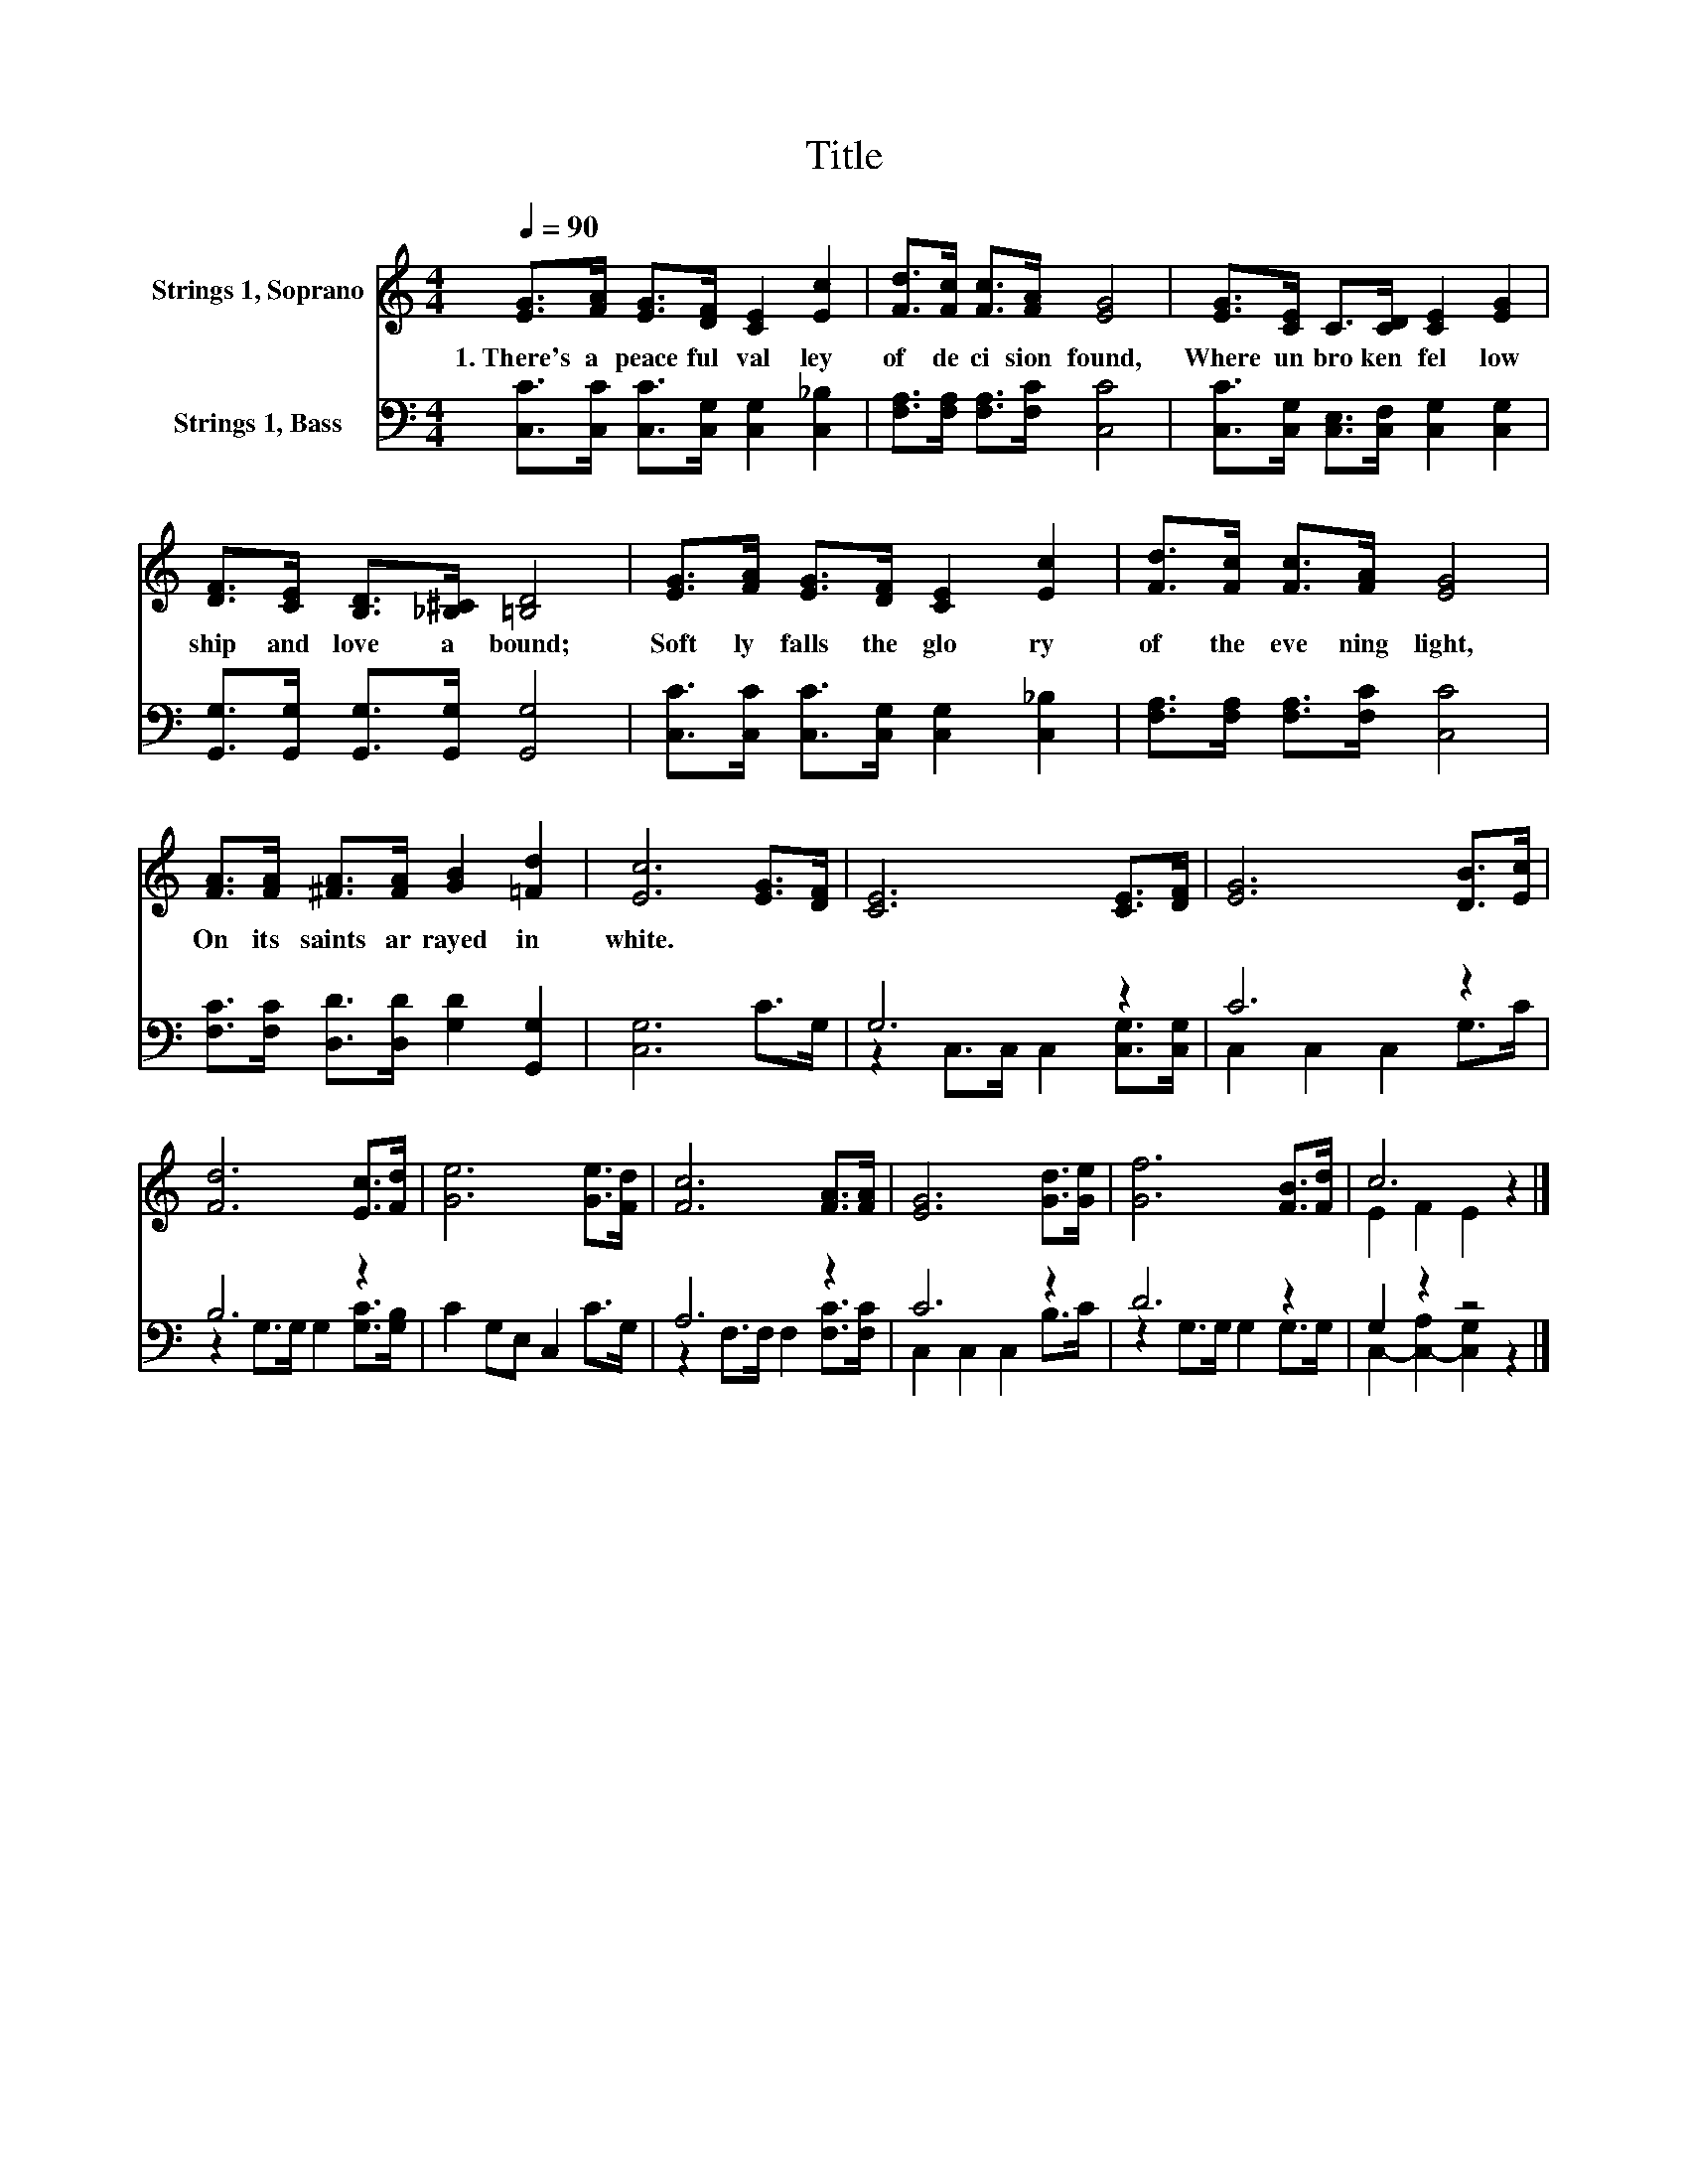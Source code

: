 X:1
T:Title
%%score ( 1 2 ) ( 3 4 )
L:1/8
Q:1/4=90
M:4/4
K:C
V:1 treble nm="Strings 1, Soprano"
V:2 treble 
V:3 bass nm="Strings 1, Bass"
V:4 bass 
V:1
 [EG]>[FA] [EG]>[DF] [CE]2 [Ec]2 | [Fd]>[Fc] [Fc]>[FA] [EG]4 | [EG]>[CE] C>[CD] [CE]2 [EG]2 | %3
w: 1.~There's~ a~ peace ful~ val ley~|of~ de ci sion~ found,~|Where~ un bro ken~ fel low|
 [DF]>[CE] [B,D]>[_B,^C] [=B,D]4 | [EG]>[FA] [EG]>[DF] [CE]2 [Ec]2 | [Fd]>[Fc] [Fc]>[FA] [EG]4 | %6
w: ship~ and~ love~ a bound;~|Soft ly~ falls~ the~ glo ry~|of~ the~ eve ning~ light,~|
 [FA]>[FA] [^FA]>[FA] [GB]2 [=Fd]2 | [Ec]6 [EG]>[DF] | [CE]6 [CE]>[DF] | [EG]6 [DB]>[Ec] | %10
w: On~ its~ saints~ ar rayed~ in~|white.~ * *|||
 [Fd]6 [Ec]>[Fd] | [Ge]6 [Ge]>[Fd] | [Fc]6 [FA]>[FA] | [EG]6 [Gd]>[Ge] | [Gf]6 [FB]>[Fd] | c6 z2 |] %16
w: ||||||
V:2
 x8 | x8 | x8 | x8 | x8 | x8 | x8 | x8 | x8 | x8 | x8 | x8 | x8 | x8 | x8 | E2 F2 E2 z2 |] %16
V:3
 [C,C]>[C,C] [C,C]>[C,G,] [C,G,]2 [C,_B,]2 | [F,A,]>[F,A,] [F,A,]>[F,C] [C,C]4 | %2
 [C,C]>[C,G,] [C,E,]>[C,F,] [C,G,]2 [C,G,]2 | [G,,G,]>[G,,G,] [G,,G,]>[G,,G,] [G,,G,]4 | %4
 [C,C]>[C,C] [C,C]>[C,G,] [C,G,]2 [C,_B,]2 | [F,A,]>[F,A,] [F,A,]>[F,C] [C,C]4 | %6
 [F,C]>[F,C] [D,D]>[D,D] [G,D]2 [G,,G,]2 | [C,G,]6 C>G, | G,6 z2 | C6 z2 | B,6 z2 | %11
 C2 G,E, C,2 C>G, | A,6 z2 | C6 z2 | D6 z2 | G,2 z2 z4 |] %16
V:4
 x8 | x8 | x8 | x8 | x8 | x8 | x8 | x8 | z2 C,>C, C,2 [C,G,]>[C,G,] | C,2 C,2 C,2 G,>C | %10
 z2 G,>G, G,2 [G,C]>[G,B,] | x8 | z2 F,>F, F,2 [F,C]>[F,C] | C,2 C,2 C,2 B,>C | %14
 z2 G,>G, G,2 G,>G, | C,2- [C,-A,]2 [C,G,]2 z2 |] %16

